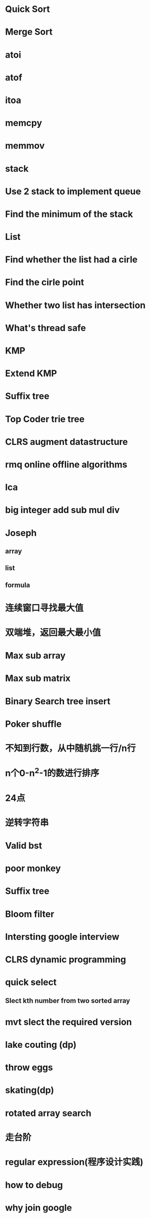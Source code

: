 * Quick Sort
* Merge Sort
* atoi
* atof
* itoa
* memcpy
* memmov
* stack
* Use 2 stack to implement queue
* Find the minimum of the stack
* List
* Find whether the list had a cirle
* Find the cirle point
* Whether two list has intersection
* What's thread safe
* KMP
* Extend KMP
* Suffix tree
* Top Coder trie tree
* CLRS augment datastructure
* rmq online offline algorithms
* lca
* big integer add sub mul div
* Joseph
** array
** list
** formula
* 连续窗口寻找最大值
* 双端堆，返回最大最小值
* Max sub array
* Max sub matrix
* Binary Search tree insert
* Poker shuffle
* 不知到行数，从中随机挑一行/n行
* n个0-n^2-1的数进行排序
* 24点
* 逆转字符串
* Valid bst
* poor monkey
* Suffix tree
* Bloom filter
* Intersting google interview
* CLRS dynamic programming
* quick select
** Slect kth number from two sorted array
* mvt slect the required version
* lake couting (dp)
* throw eggs
* skating(dp)
* rotated array search
* 走台阶
* regular expression(程序设计实践)
* how to debug
* why join google
* Any other question?
* Binary search
** lower bound
** uppper bound
* Permulation
* Combine
* Power
* LRU Cache
* reverse sigle linked list
* reverse double linked list
* 二叉树的中位数
* Complex list copy
* monkey move bananas
* Last kth number of a list
* 找明星
* 《弄懂的算法变成题》
*  最长连续公共序列，最长连续字串
* Suffix tree
 



